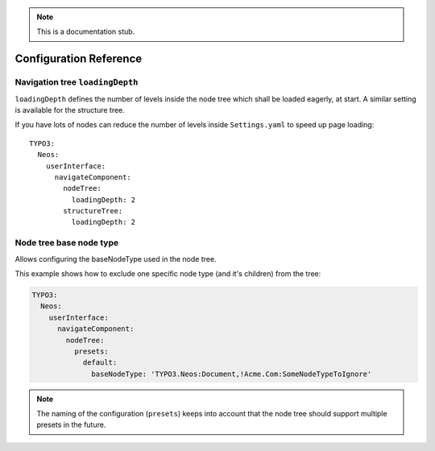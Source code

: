 .. _`Configuration Reference`:

.. note::
  This is a documentation stub.

Configuration Reference
========================

Navigation tree ``loadingDepth``
~~~~~~~~~~~~~~~~~~~~~~~~~~~~~~~~

``loadingDepth`` defines the number of levels inside the node tree which shall be loaded eagerly, at start.
A similar setting is available for the structure tree.

If you have lots of nodes can reduce the number of levels inside ``Settings.yaml`` to speed up page loading::

  TYPO3:
    Neos:
      userInterface:
        navigateComponent:
          nodeTree:
            loadingDepth: 2
          structureTree:
            loadingDepth: 2

Node tree base node type
~~~~~~~~~~~~~~~~~~~~~~~~

Allows configuring the baseNodeType used in the node tree.

This example shows how to exclude one specific node type (and it's children) from the tree:

.. code-block:: yaml

  TYPO3:
    Neos:
      userInterface:
        navigateComponent:
          nodeTree:
            presets:
              default:
                baseNodeType: 'TYPO3.Neos:Document,!Acme.Com:SomeNodeTypeToIgnore'

.. note::
  The naming of the configuration (``presets``) keeps into account that the node tree should support multiple presets
  in the future.
